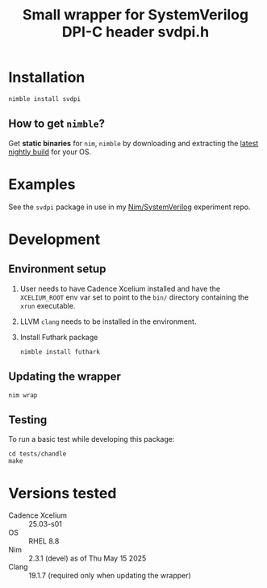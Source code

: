 #+title: Small wrapper for SystemVerilog DPI-C header svdpi.h

* Installation
#+begin_example
nimble install svdpi
#+end_example
** How to get ~nimble~?
Get **static binaries** for ~nim~, ~nimble~ by downloading and
extracting the [[https://github.com/nim-lang/nightlies/releases][latest nightly build]] for your OS.
* Examples
See the ~svdpi~ package in use in my [[https://github.com/kaushalmodi/nim-systemverilog-dpic][Nim/SystemVerilog]] experiment
repo.
* Development
** Environment setup
1. User needs to have Cadence Xcelium installed and have the
   ~XCELIUM_ROOT~ env var set to point to the ~bin/~ directory
   containing the ~xrun~ executable.
2. LLVM ~clang~ needs to be installed in the environment.
3. Install Futhark package
   #+begin_src shell
   nimble install futhark
   #+end_src
** Updating the wrapper
#+begin_src shell
nim wrap
#+end_src
** Testing
To run a basic test while developing this package:
#+begin_src shell
cd tests/chandle
make
#+end_src
* Versions tested
- Cadence Xcelium :: 25.03-s01
- OS :: RHEL 8.8
- Nim :: 2.3.1 (devel) as of Thu May 15 2025
- Clang :: 19.1.7 (required only when updating the wrapper)
